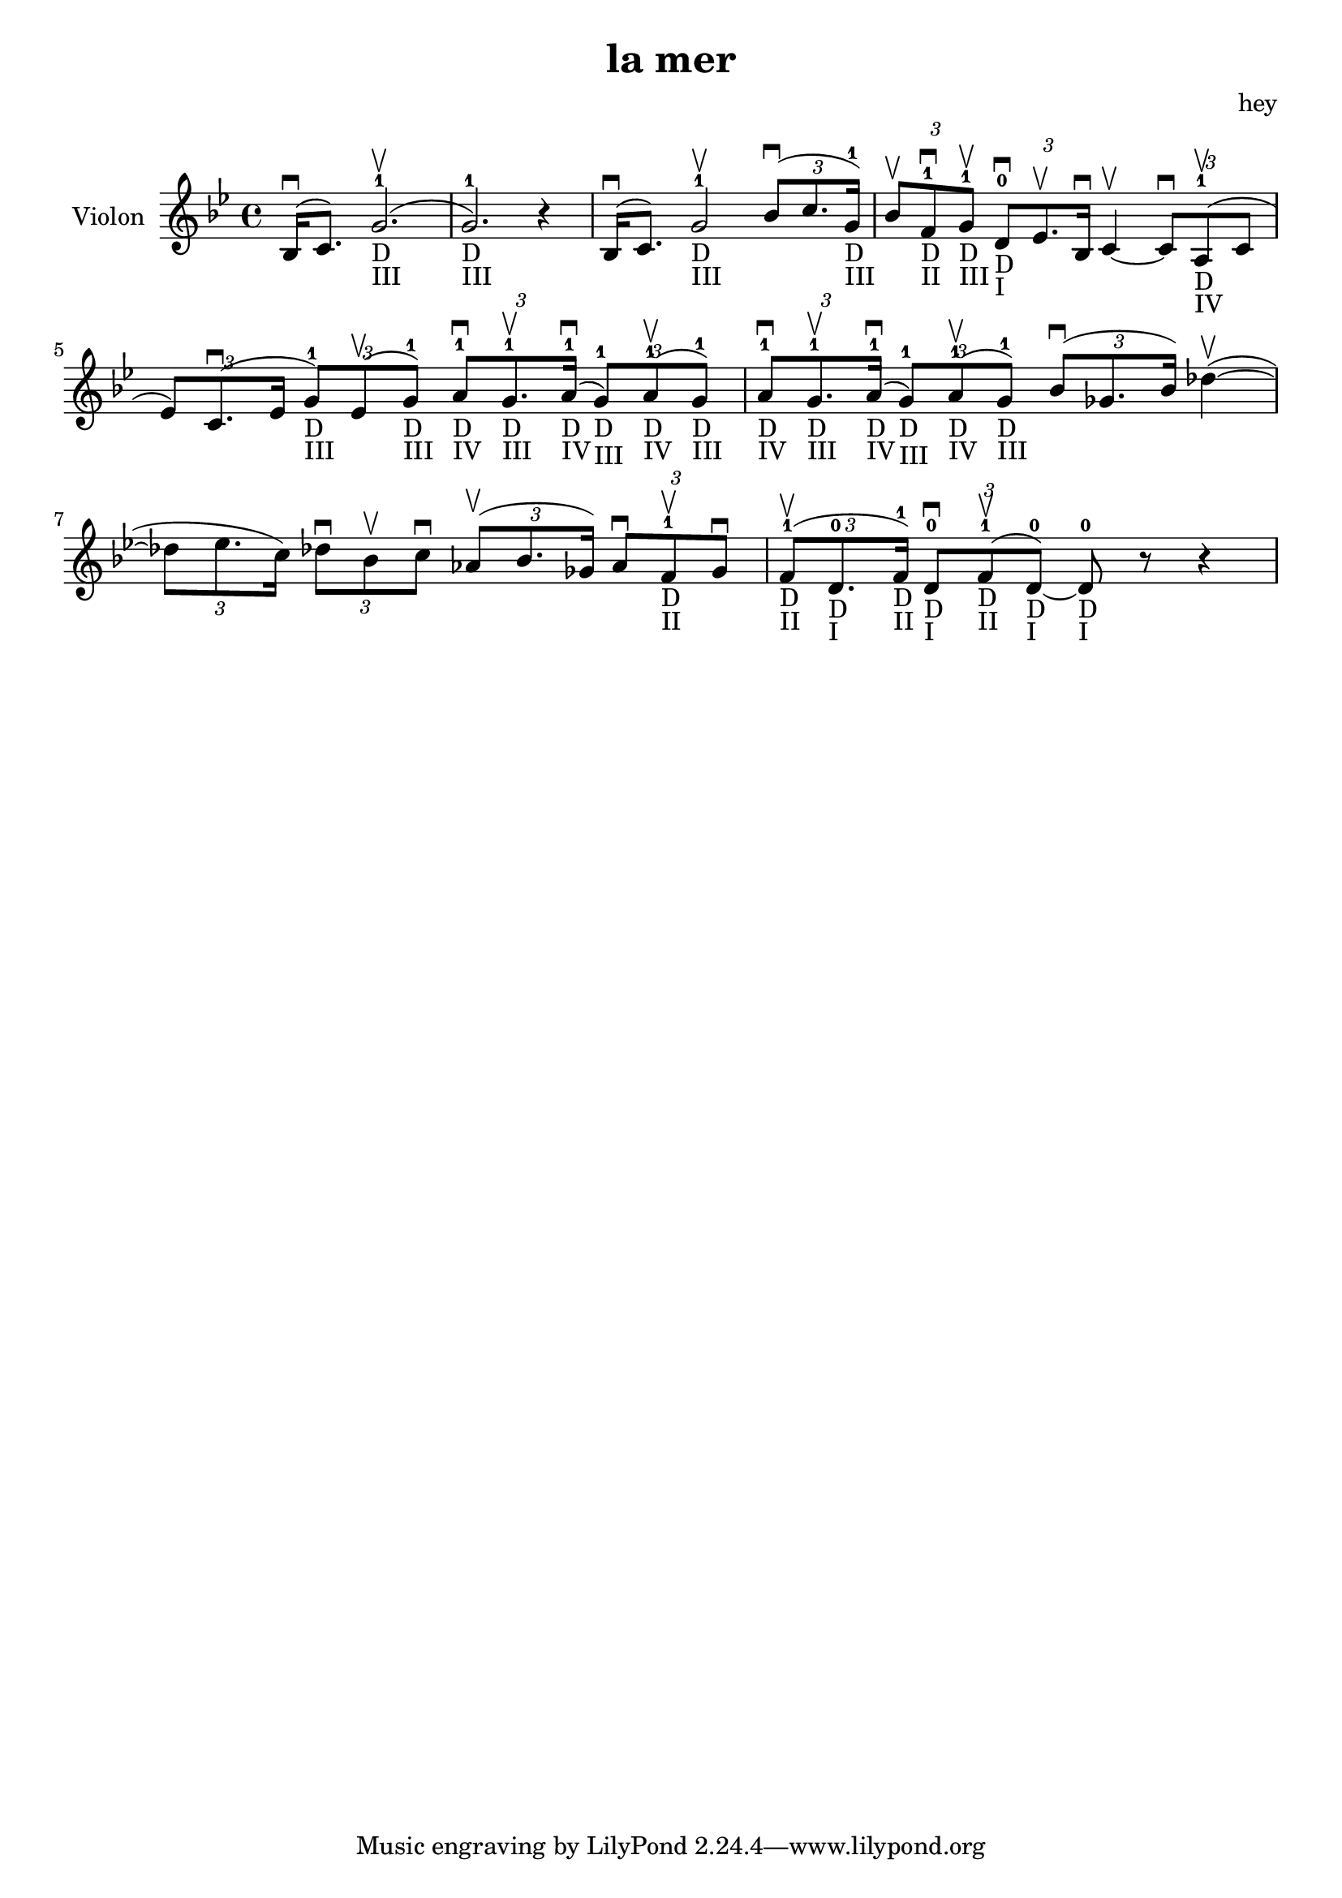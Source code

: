 \version "2.20.0"

\header {
  title = "la mer"
  composer = "hey"
}

global = {
  \clef treble
  \key bes \major
  \time 4/4
}

violin = {
  
  \global
  {
  

  % Mesure 1
  \slurUp (bes16 \downbow  c'8.)
  \slurUp (g'2. ^1 _"D" _"III" \upbow  g'2. ^1 _"D" _"III") r4
  }
  % Mesure 2
  {
    \slurUp (bes16 \downbow  c'8.)
    g'2 ^1 _"D" _"III" \upbow 
    \tuplet 3/2 { \slurUp (bes'8 \downbow  c''8. g'16 ^1 _"D" _"III") }
  }

  % Mesure 3
  {
    \tuplet 3/2 { bes'8 \upbow  f'8 ^1 _"D" _"II" \downbow  g'8 ^1 _"D" _"III" \upbow  }
    \tuplet 3/2 { d'8 ^0 _"D" _"I" \downbow  es'8. \upbow  bes16 \downbow  }
    c'4~ \upbow  
    \tuplet 3/2 { c'8 \downbow  \slurUp (a8 ^1 _"D" _"IV" \upbow  c'8 }
    \tuplet 3/2 { es'8) \slurUp (c'8. \downbow  es'16 }
    \tuplet 3/2 { g'8 ^1 _"D" _"III") \slurUp (es'8 \upbow  g'8 ^1 _"D" _"III") }
    \tuplet 3/2 { a'8 ^1 _"D" _"IV" \downbow  g'8. ^1 _"D" _"III" \upbow  \slurUp (a'16 ^1 _"D" _"IV" \downbow  }
    \tuplet 3/2 { g'8 ^1 _"D" _"III") \slurUp (a'8 ^1 _"D" _"IV" \upbow  g'8 ^1 _"D" _"III") }
    \tuplet 3/2 { a'8 ^1 _"D" _"IV" \downbow  g'8. ^1 _"D" _"III" \upbow  \slurUp (a'16 ^1 _"D" _"IV" \downbow  }
    \tuplet 3/2 { g'8 ^1 _"D" _"III") \slurUp (a'8 ^1 _"D" _"IV" \upbow  g'8 ^1 _"D" _"III") }
  }

  % Mesure 4 — clef treble
  {
    \tuplet 3/2 { \slurUp (bes'8 \downbow  ges'8. bes'16) }
    \slurUp (des''4~ \upbow 
    \tuplet 3/2 { des''8 es''8. c''16) }
    \tuplet 3/2 { des''8 \downbow  bes'8 \upbow  c''8 \downbow  }
    \tuplet 3/2 { \slurUp (as'8 \upbow  bes'8. ges'16) }
    \tuplet 3/2 { as'8 \downbow  f'8 ^1 _"D" _"II" \upbow  ges'8 \downbow  }
  }

  % Mesure 5
  {
    \tuplet 3/2 { \slurUp (f'8 ^1 _"D" _"II" \upbow  d'8. ^0 _"D" _"I" f'16 ^1 _"D" _"II") }
    \tuplet 3/2 { d'8 ^0 _"D" _"I" \downbow  \slurUp (f'8 ^1 _"D" _"II" \upbow  d'8 ^0 _"D" _"I"~) }
    d'8 ^0 _"D" _"I" r8 r4
    
  }
}

\score {
  \new Staff \with {
    instrumentName = "Violon"
    midiInstrument = "violin"
  } \violin

  \layout { }
  \midi {
    \tempo 4=100
  }
}
